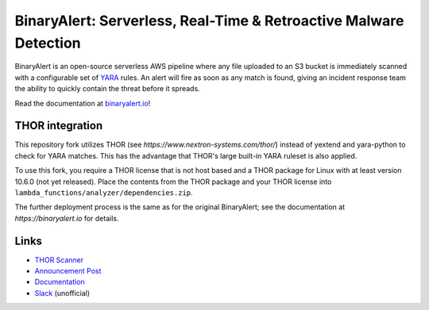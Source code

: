 BinaryAlert: Serverless, Real-Time & Retroactive Malware Detection
==================================================================
.. image:: https://travis-ci.org/airbnb/binaryalert.svg?branch=master
  :target: https://travis-ci.org/airbnb/binaryalert
  :alt: Build Status

.. image:: https://coveralls.io/repos/github/airbnb/binaryalert/badge.svg?branch=master
  :target: https://coveralls.io/github/airbnb/binaryalert?branch=master
  :alt: Coverage Status

.. image:: https://readthedocs.org/projects/binaryalert/badge/?version=latest
  :target: http://www.binaryalert.io/?badge=latest
  :alt: Documentation Status

.. image:: https://binaryalert.herokuapp.com/badge.svg
  :target: http://binaryalert.herokuapp.com
  :alt: Slack Channel

.. image:: docs/images/logo_plus_thor.png
  :alt: BinaryAlert Logo plus THOR

BinaryAlert is an open-source serverless AWS pipeline where any file uploaded to an S3 bucket is
immediately scanned with a configurable set of `YARA <https://virustotal.github.io/yara/>`_ rules.
An alert will fire as soon as any match is found, giving an incident response team the ability to
quickly contain the threat before it spreads.

Read the documentation at `binaryalert.io <https://binaryalert.io>`_!

THOR integration
--------------------

This repository fork utilizes THOR (see `https://www.nextron-systems.com/thor/`) instead of yextend and yara-python 
to check for YARA matches. This has the advantage that THOR's large built-in YARA
ruleset is also applied.

To use this fork, you require a THOR license that is not host based and a THOR package for Linux with at least version 10.6.0 
(not yet released). Place the contents from the THOR package and your THOR license into ``lambda_functions/analyzer/dependencies.zip``.

The further deployment process is the same as for the original BinaryAlert; see the documentation at `https://binaryalert.io` for details.

Links
-----

- `THOR Scanner <https://www.nextron-systems.com/thor/>`_
- `Announcement Post <https://medium.com/airbnb-engineering/binaryalert-real-time-serverless-malware-detection-ca44370c1b90>`_
- `Documentation <https://binaryalert.io>`_
- `Slack <https://binaryalert.herokuapp.com>`_ (unofficial)



